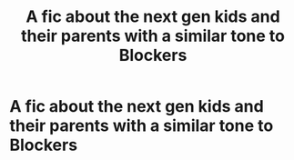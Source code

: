 #+TITLE: A fic about the next gen kids and their parents with a similar tone to Blockers

* A fic about the next gen kids and their parents with a similar tone to Blockers
:PROPERTIES:
:Author: Bleepbloopbotz
:Score: 2
:DateUnix: 1550693279.0
:DateShort: 2019-Feb-20
:FlairText: Request
:END:
